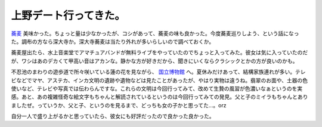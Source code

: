 上野デート行ってきた。
======================

`蕎麦 <http://maps.google.com/maps/ms?msa=0&msid=116353817628604507840.0000011240131ae54a00c&ll=35.709342,139.771028&spn=0.000891,0.001148&z=19&om=1>`_ 美味かった。ちょっと量は少なかったが、コシがあって、蕎麦の味も良かった。今度蕎麦巡りしよう、という話になった。調布の方なら深大寺か。深大寺蕎麦は当たり外れが多いらしいので調べておくか。

蕎麦屋出たら、水上音楽堂でアマチュアバンドが無料ライブをやっていたのでちょっと入ってみた。彼女は気に入っていたのだが、ワシはあのデカくて甲高い音はアカンな。静かな方が好きだから、聞きにいくならクラシックとかの方が良いのかも。

不忍池のまわりの遊歩道で所々咲いている蓮の花を見ながら、 `国立博物館 <http://www.kahaku.go.jp/exhibitions/ueno/special/2007/inca_maya_aztec/index.html>`_ へ。夏休みだけあって、結構家族連れが多い。テレビなどでマヤ、アステカ、インカ文明の遺跡や遺物などは見たことがあったが、やはり実物は違うね。翡翠のお面や、土器の色使いなど、テレビや写真では伝わらんですな。これらの文明は今回行ってみて、改めて生贄の風習が色濃いなぁというのを実感。あと、あの複雑怪奇な絵文字もちゃんと解読されているというのは今回行ってみての発見。父と子のミイラもちゃんとありましたぜ。っていうか、父と子、というのを見るまで、どっちも女の子かと思ってた…。orz

自分一人で盛り上がるかと思っていたら、彼女にも好評だったので良かった良かった。






.. author:: default
.. categories:: life
.. tags::
.. comments::
